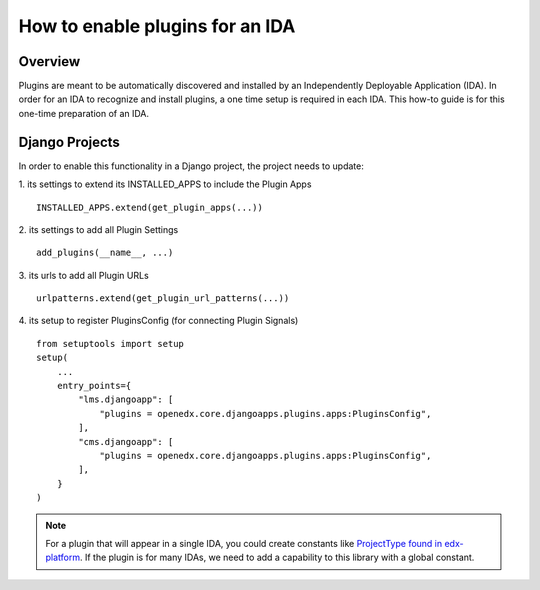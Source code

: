 How to enable plugins for an IDA
================================

Overview
--------

Plugins are meant to be automatically discovered and installed by an Independently Deployable Application (IDA). In order for an IDA to recognize and install plugins, a one time setup is required in each IDA. This how-to guide is for this one-time preparation of an IDA.

Django Projects
---------------

In order to enable this functionality in a Django project, the project needs to
update:

1. its settings to extend its INSTALLED_APPS to include the Plugin Apps
::

   INSTALLED_APPS.extend(get_plugin_apps(...))

2. its settings to add all Plugin Settings
::

   add_plugins(__name__, ...)

3. its urls to add all Plugin URLs
::

   urlpatterns.extend(get_plugin_url_patterns(...))

4. its setup to register PluginsConfig (for connecting Plugin Signals)
::

    from setuptools import setup
    setup(
        ...
        entry_points={
            "lms.djangoapp": [
                "plugins = openedx.core.djangoapps.plugins.apps:PluginsConfig",
            ],
            "cms.djangoapp": [
                "plugins = openedx.core.djangoapps.plugins.apps:PluginsConfig",
            ],
        }
    )

.. note:: For a plugin that will appear in a single IDA, you could create constants like `ProjectType found in edx-platform`_. If the plugin is for many IDAs, we need to add a capability to this library with a global constant.

.. _ProjectType found in edx-platform: https://github.com/edx/edx-platform/blob/dbe40dae1a8b50fea0954e85f76ebf244129186e/openedx/core/djangoapps/plugins/constants.py#L14-L22
